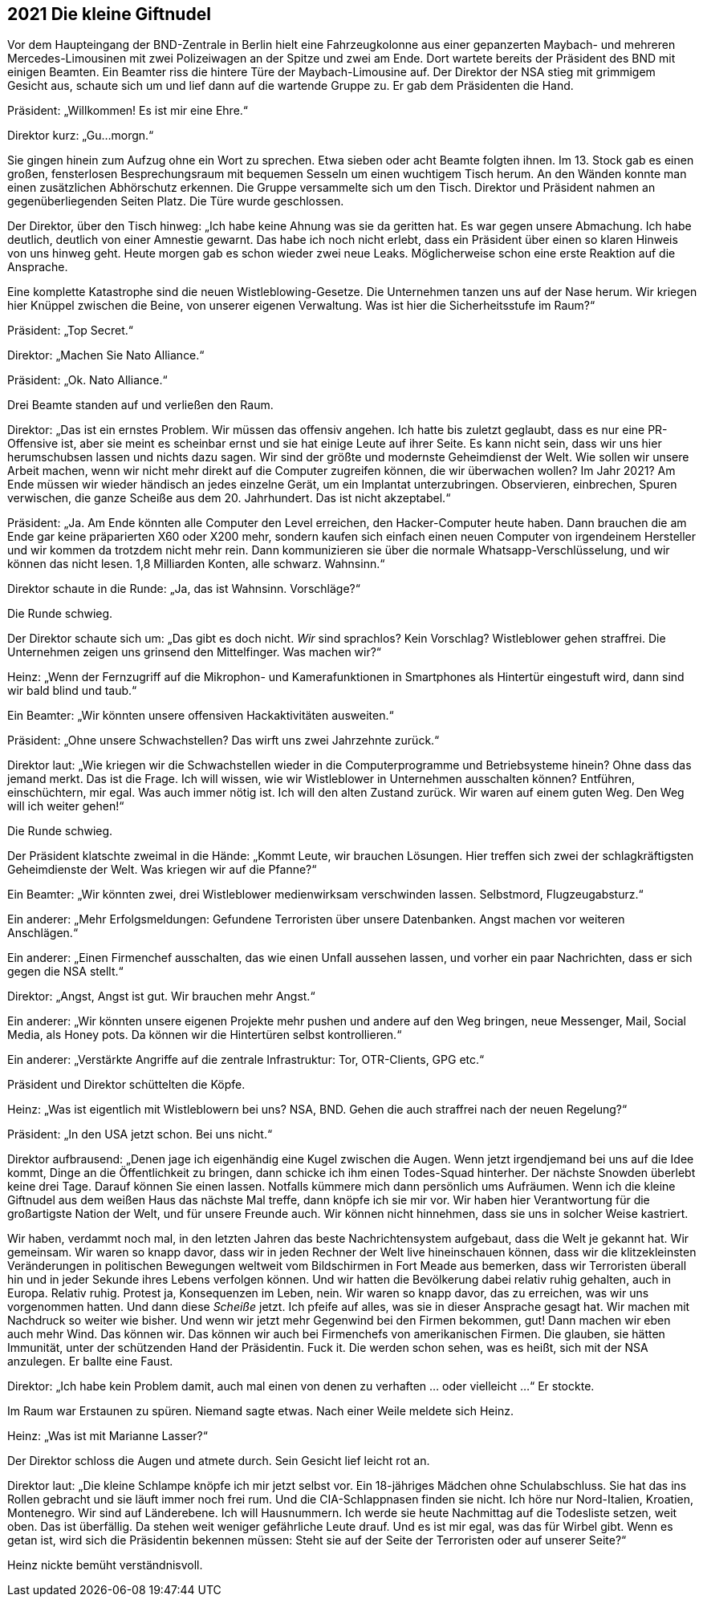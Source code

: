 == [big-number]#2021# Die kleine Giftnudel

[text-caps]#Vor dem Haupteingang# der BND-Zentrale in Berlin hielt eine Fahrzeugkolonne aus einer gepanzerten Maybach- und mehreren Mercedes-Limousinen mit zwei Polizeiwagen an der Spitze und zwei am Ende.
Dort wartete bereits der Präsident des BND mit einigen Beamten.
Ein Beamter riss die hintere Türe der Maybach-Limousine auf.
Der Direktor der NSA stieg mit grimmigem Gesicht aus, schaute sich um und lief dann auf die wartende Gruppe zu.
Er gab dem Präsidenten die Hand.

Präsident: „Willkommen!
Es ist mir eine Ehre.“

Direktor kurz: „Gu...morgn.“

Sie gingen hinein zum Aufzug ohne ein Wort zu sprechen.
Etwa sieben oder acht Beamte folgten ihnen.
Im 13. Stock gab es einen großen, fensterlosen Besprechungsraum mit bequemen Sesseln um einen wuchtigem Tisch herum.
An den Wänden konnte man einen zusätzlichen Abhörschutz erkennen.
Die Gruppe versammelte sich um den Tisch.
Direktor und Präsident nahmen an gegenüberliegenden Seiten Platz.
Die Türe wurde geschlossen.

Der Direktor, über den Tisch hinweg: „Ich habe keine Ahnung was sie da geritten hat.
Es war gegen unsere Abmachung.
Ich habe deutlich, deutlich von einer Amnestie gewarnt.
Das habe ich noch nicht erlebt, dass ein Präsident über einen so klaren Hinweis von uns hinweg geht.
Heute morgen gab es schon wieder zwei neue Leaks.
Möglicherweise schon eine erste Reaktion auf die Ansprache.

Eine komplette Katastrophe sind die neuen Wistleblowing-Gesetze.
Die Unternehmen tanzen uns auf der Nase herum.
Wir kriegen hier Knüppel zwischen die Beine, von unserer eigenen Verwaltung.
Was ist hier die Sicherheitsstufe im Raum?“

Präsident: „Top Secret.“

Direktor: „Machen Sie Nato Alliance.“

Präsident: „Ok. Nato Alliance.“

Drei Beamte standen auf und verließen den Raum.

Direktor: „Das ist ein ernstes Problem.
Wir müssen das offensiv angehen.
Ich hatte bis zuletzt geglaubt, dass es nur eine PR-Offensive ist, aber sie meint es scheinbar ernst und sie hat einige Leute auf ihrer Seite.
Es kann nicht sein, dass wir uns hier herumschubsen lassen und nichts dazu sagen.
Wir sind der größte und modernste Geheimdienst der Welt.
Wie sollen wir unsere Arbeit machen, wenn wir nicht mehr direkt auf die Computer zugreifen können, die wir überwachen wollen?
Im Jahr 2021?
Am Ende müssen wir wieder händisch an jedes einzelne Gerät, um ein Implantat unterzubringen.
Observieren, einbrechen, Spuren verwischen, die ganze Scheiße aus dem 20. Jahrhundert.
Das ist nicht akzeptabel.“

Präsident: „Ja. Am Ende könnten alle Computer den Level erreichen, den Hacker-Computer heute haben.
Dann brauchen die am Ende gar keine präparierten X60 oder X200 mehr, sondern kaufen sich einfach einen neuen Computer von irgendeinem Hersteller und wir kommen da trotzdem nicht mehr rein.
Dann kommunizieren sie über die normale Whatsapp-Verschlüsselung, und wir können das nicht lesen.
1,8 Milliarden Konten, alle schwarz.
Wahnsinn.“

Direktor schaute in die Runde: „Ja, das ist Wahnsinn. Vorschläge?“

Die Runde schwieg.

Der Direktor schaute sich um: „Das gibt es doch nicht.
_Wir_ sind sprachlos?
Kein Vorschlag?
Wistleblower gehen straffrei.
Die Unternehmen zeigen uns grinsend den Mittelfinger.
Was machen wir?“

Heinz: „Wenn der Fernzugriff auf die Mikrophon- und Kamerafunktionen in Smartphones als Hintertür eingestuft wird, dann sind wir bald blind und taub.“

Ein Beamter: „Wir könnten unsere offensiven Hackaktivitäten ausweiten.“

Präsident: „Ohne unsere Schwachstellen?
Das wirft uns zwei Jahrzehnte zurück.“

Direktor laut: „Wie kriegen wir die Schwachstellen wieder in die Computerprogramme und Betriebsysteme hinein?
Ohne dass das jemand merkt.
Das ist die Frage.
Ich will wissen, wie wir Wistleblower in Unternehmen ausschalten können?
Entführen, einschüchtern, mir egal.
Was auch immer nötig ist.
Ich will den alten Zustand zurück.
Wir waren auf einem guten Weg.
Den Weg will ich weiter gehen!“

Die Runde schwieg.

Der Präsident klatschte zweimal in die Hände: „Kommt Leute, wir brauchen Lösungen.
Hier treffen sich zwei der schlagkräftigsten Geheimdienste der Welt.
Was kriegen wir auf die Pfanne?“

Ein Beamter: „Wir könnten zwei, drei Wistleblower medienwirksam verschwinden lassen.
Selbstmord, Flugzeugabsturz.“

Ein anderer: „Mehr Erfolgsmeldungen: Gefundene Terroristen über unsere Datenbanken.
Angst machen vor weiteren Anschlägen.“

Ein anderer: „Einen Firmenchef ausschalten, das wie einen Unfall aussehen lassen, und vorher ein paar Nachrichten, dass er sich gegen die NSA stellt.“

Direktor: „Angst, Angst ist gut. Wir brauchen mehr Angst.“

Ein anderer: „Wir könnten unsere eigenen Projekte mehr pushen und andere auf den Weg bringen, neue Messenger, Mail, Social Media, als Honey pots.
Da können wir die Hintertüren selbst kontrollieren.“

Ein anderer: „Verstärkte Angriffe auf die zentrale Infrastruktur: Tor, OTR-Clients, GPG etc.“

Präsident und Direktor schüttelten die Köpfe.

Heinz: „Was ist eigentlich mit Wistleblowern bei uns?
NSA, BND.
Gehen die auch straffrei nach der neuen Regelung?“

Präsident: „In den USA jetzt schon. Bei uns nicht.“

Direktor aufbrausend: „Denen jage ich eigenhändig eine Kugel zwischen die Augen.
Wenn jetzt irgendjemand bei uns auf die Idee kommt, Dinge an die Öffentlichkeit zu bringen, dann schicke ich ihm einen Todes-Squad hinterher.
Der nächste Snowden überlebt keine drei Tage.
Darauf können Sie einen lassen.
Notfalls kümmere mich dann persönlich ums Aufräumen.
Wenn ich die kleine Giftnudel aus dem weißen Haus das nächste Mal treffe, dann knöpfe ich sie mir vor.
Wir haben hier Verantwortung für die großartigste Nation der Welt, und für unsere Freunde auch.
Wir können nicht hinnehmen, dass sie uns in solcher Weise kastriert.

Wir haben, verdammt noch mal, in den letzten Jahren das beste Nachrichtensystem aufgebaut, dass die Welt je gekannt hat.
Wir gemeinsam.
Wir waren so knapp davor, dass wir in jeden Rechner der Welt live hineinschauen können, dass wir die klitzekleinsten Veränderungen in politischen Bewegungen weltweit vom Bildschirmen in Fort Meade aus bemerken, dass wir Terroristen überall hin und in jeder Sekunde ihres Lebens verfolgen können.
Und wir hatten die Bevölkerung dabei relativ ruhig gehalten, auch in Europa.
Relativ ruhig.
Protest ja, Konsequenzen im Leben, nein.
Wir waren so knapp davor, das zu erreichen, was wir uns vorgenommen hatten.
Und dann diese _Scheiße_ jetzt.
Ich pfeife auf alles, was sie in dieser Ansprache gesagt hat.
Wir machen mit Nachdruck so weiter wie bisher.
Und wenn wir jetzt mehr Gegenwind bei den Firmen bekommen, gut!
Dann machen wir eben auch mehr Wind.
Das können wir.
Das können wir auch bei Firmenchefs von amerikanischen Firmen.
Die glauben, sie hätten Immunität, unter der schützenden Hand der Präsidentin.
Fuck it.
Die werden schon sehen, was es heißt, sich mit der NSA anzulegen.
Er ballte eine Faust.

Direktor: „Ich habe kein Problem damit, auch mal einen von denen zu verhaften ... oder vielleicht ...“ Er stockte. 

Im Raum war Erstaunen zu spüren.
Niemand sagte etwas.
Nach einer Weile meldete sich Heinz.

Heinz: „Was ist mit Marianne Lasser?“

Der Direktor schloss die Augen und atmete durch.
Sein Gesicht lief leicht rot an.

Direktor laut: „Die kleine Schlampe knöpfe ich mir jetzt selbst vor.
Ein 18-jähriges Mädchen ohne Schulabschluss.
Sie hat das ins Rollen gebracht und sie läuft immer noch frei rum.
Und die CIA-Schlappnasen finden sie nicht.
Ich höre nur Nord-Italien, Kroatien, Montenegro.
Wir sind auf Länderebene.
Ich will Hausnummern.
Ich werde sie heute Nachmittag auf die Todesliste setzen, weit oben.
Das ist überfällig.
Da stehen weit weniger gefährliche Leute drauf.
Und es ist mir egal, was das für Wirbel gibt.
Wenn es getan ist, wird sich die Präsidentin bekennen müssen: Steht sie auf der Seite der Terroristen oder auf unserer Seite?“

Heinz nickte bemüht verständnisvoll.
